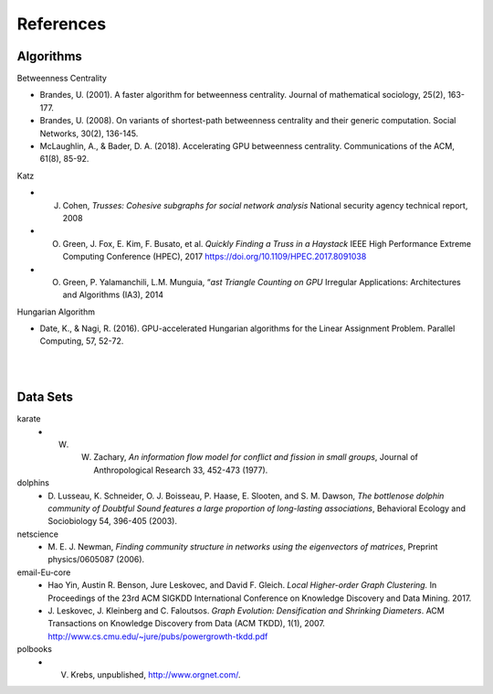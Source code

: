 ##########
References
##########

**********
Algorithms
**********

Betweenness Centrality

- Brandes, U. (2001). A faster algorithm for betweenness centrality. Journal of mathematical sociology, 25(2), 163-177.
- Brandes, U. (2008). On variants of shortest-path betweenness centrality and their generic computation. Social Networks, 30(2), 136-145.
- McLaughlin, A., & Bader, D. A. (2018). Accelerating GPU betweenness centrality. Communications of the ACM, 61(8), 85-92.


Katz

- J. Cohen, *Trusses: Cohesive subgraphs for social network analysis* National security agency technical report, 2008
- O. Green, J. Fox, E. Kim, F. Busato, et al. *Quickly Finding a Truss in a Haystack* IEEE High Performance Extreme Computing Conference (HPEC), 2017 https://doi.org/10.1109/HPEC.2017.8091038
- O. Green, P. Yalamanchili, L.M. Munguia, “*ast Triangle Counting on GPU* Irregular Applications: Architectures and Algorithms (IA3), 2014

Hungarian Algorithm

- Date, K., & Nagi, R. (2016). GPU-accelerated Hungarian algorithms for the Linear Assignment Problem. Parallel Computing, 57, 52-72.

| 

| 

**********
Data Sets
**********

karate
  - W. W. Zachary, *An information flow model for conflict and fission in small groups*, Journal of Anthropological Research 33, 452-473 (1977).
dolphins
  - D. Lusseau, K. Schneider, O. J. Boisseau, P. Haase, E. Slooten, and S. M. Dawson,
    *The bottlenose dolphin community of Doubtful Sound features a large proportion of long-lasting associations*, 
    Behavioral Ecology and Sociobiology 54, 396-405 (2003).
netscience
  - M. E. J. Newman,
    *Finding community structure in networks using the eigenvectors of matrices*, 
    Preprint physics/0605087 (2006).
email-Eu-core
  - Hao Yin, Austin R. Benson, Jure Leskovec, and David F. Gleich.
    *Local Higher-order Graph Clustering.* 
    In Proceedings of the 23rd ACM SIGKDD International Conference on Knowledge Discovery and Data Mining. 2017.
  - J. Leskovec, J. Kleinberg and C. Faloutsos. 
    *Graph Evolution: Densification and Shrinking Diameters*. 
    ACM Transactions on Knowledge Discovery from Data (ACM TKDD), 1(1), 2007. http://www.cs.cmu.edu/~jure/pubs/powergrowth-tkdd.pdf 
polbooks
  - V. Krebs, unpublished, http://www.orgnet.com/. 




